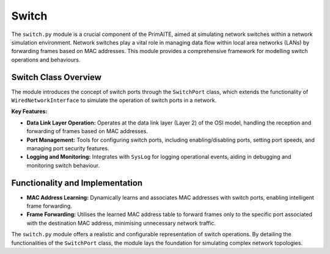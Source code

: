.. only:: comment

    © Crown-owned copyright 2023, Defence Science and Technology Laboratory UK

######
Switch
######

The ``switch.py`` module is a crucial component of the PrimAITE, aimed at simulating network switches within a network simulation environment. Network switches play a vital role in managing data flow within local area networks (LANs) by forwarding frames based on MAC addresses. This module provides a comprehensive framework for modelling switch operations and behaviours.

Switch Class Overview
---------------------

The module introduces the concept of switch ports through the ``SwitchPort`` class, which extends the functionality of ``WiredNetworkInterface`` to simulate the operation of switch ports in a network.

**Key Features:**

- **Data Link Layer Operation:** Operates at the data link layer (Layer 2) of the OSI model, handling the reception and forwarding of frames based on MAC addresses.
- **Port Management:** Tools for configuring switch ports, including enabling/disabling ports, setting port speeds, and managing port security features.
- **Logging and Monitoring:** Integrates with ``SysLog`` for logging operational events, aiding in debugging and
  monitoring switch behaviour.

Functionality and Implementation
---------------------------------

- **MAC Address Learning:** Dynamically learns and associates MAC addresses with switch ports, enabling intelligent frame forwarding.
- **Frame Forwarding:** Utilises the learned MAC address table to forward frames only to the specific port associated with the destination MAC address, minimising unnecessary network traffic.

The ``switch.py`` module offers a realistic and configurable representation of switch operations. By detailing the functionalities of the ``SwitchPort`` class, the module lays the foundation for simulating complex network topologies.
